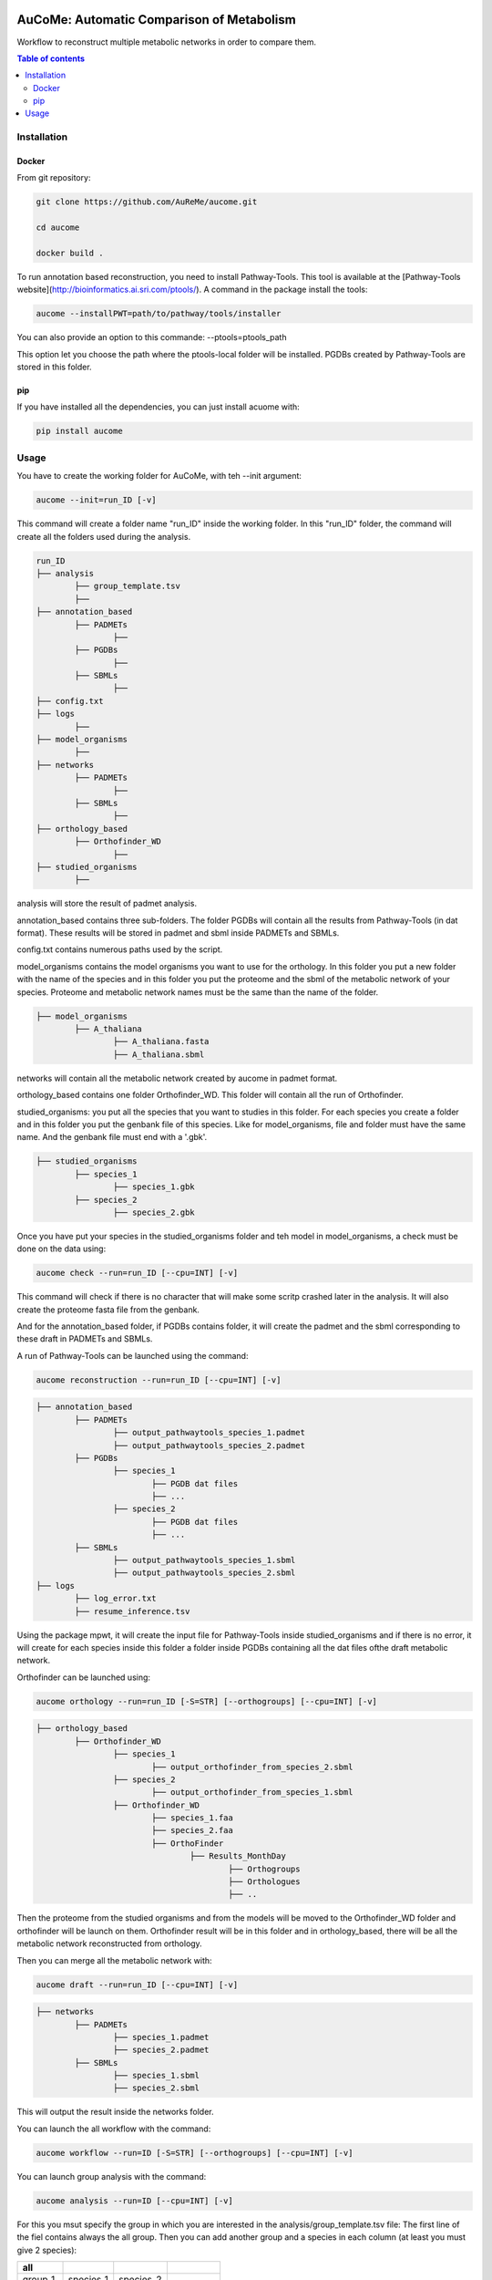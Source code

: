 .. image:: https://img.shields.io/pypi/v/aucome.svg
	:target: https://pypi.python.org/pypi/aucome

AuCoMe: Automatic Comparison of Metabolism
==========================================

Workflow to reconstruct multiple metabolic networks in order to compare them.

.. contents:: Table of contents
   :backlinks: top
   :local:


Installation
------------

Docker
~~~~~~

From git repository:

.. code:: sh

	git clone https://github.com/AuReMe/aucome.git

	cd aucome

	docker build .

To run annotation based reconstruction, you need to install Pathway-Tools. This tool is available at the [Pathway-Tools website](http://bioinformatics.ai.sri.com/ptools/). A command in the package install the tools:

.. code:: sh

        aucome --installPWT=path/to/pathway/tools/installer

You can also provide an option to this commande: --ptools=ptools_path

This option let you choose the path where the ptools-local folder will be installed. PGDBs created by Pathway-Tools are stored in this folder.

pip
~~~

If you have installed all the dependencies, you can just install acuome with:

.. code:: sh

	pip install aucome

Usage
-----

You have to create the working folder for AuCoMe, with teh --init argument:

.. code:: sh

    aucome --init=run_ID [-v]

This command will create a folder name "run_ID" inside the working folder. In this "run_ID" folder, the command will create all the folders used during the analysis.

.. code-block:: text

	run_ID
	├── analysis
		├── group_template.tsv
		├──
	├── annotation_based
		├── PADMETs
			├──
		├── PGDBs
			├──
		├── SBMLs
			├──
	├── config.txt
	├── logs
		├──
	├── model_organisms
		├──
	├── networks
		├── PADMETs
			├──
		├── SBMLs
			├──
	├── orthology_based
		├── Orthofinder_WD
			├──
	├── studied_organisms
		├──

analysis will store the result of padmet analysis.

annotation_based contains three sub-folders. The folder PGDBs will contain all the results from Pathway-Tools (in dat format). These results will be stored in padmet and sbml inside PADMETs and SBMLs.

config.txt contains numerous paths used by the script.

model_organisms contains the model organisms you want to use for the orthology. In this folder you put a new folder with the name of the species and in this folder you put the proteome and the sbml of the metabolic network of your species. Proteome and metabolic network names must be the same than the name of the folder.

.. code-block:: text

	├── model_organisms
		├── A_thaliana
			├── A_thaliana.fasta
			├── A_thaliana.sbml

networks will contain all the metabolic network created by aucome in padmet format.

orthology_based contains one folder Orthofinder_WD. This folder will contain all the run of Orthofinder.

studied_organisms: you put all the species that you want to studies in this folder. For each species you create a folder and in this folder you put the genbank file of this species. Like for model_organisms, file and folder must have the same name. And the genbank file must end with a '.gbk'.

.. code-block:: text

	├── studied_organisms
		├── species_1
			├── species_1.gbk
		├── species_2
			├── species_2.gbk


Once you have put your species in the studied_organisms folder and teh model in model_organisms, a check must be done on the data using:

.. code:: sh

    aucome check --run=run_ID [--cpu=INT] [-v]

This command will check if there is no character that will make some scritp crashed later in the analysis. It will also create the proteome fasta file from the genbank.

And for the annotation_based folder, if PGDBs contains folder, it will create the padmet and the sbml corresponding to these draft in PADMETs and SBMLs.

A run of Pathway-Tools can be launched using the command:

.. code:: sh

    aucome reconstruction --run=run_ID [--cpu=INT] [-v]

.. code-block:: text

	├── annotation_based
		├── PADMETs
			├── output_pathwaytools_species_1.padmet
			├── output_pathwaytools_species_2.padmet
		├── PGDBs
			├── species_1
				├── PGDB dat files
				├── ...
			├── species_2
				├── PGDB dat files
				├── ...
		├── SBMLs
			├── output_pathwaytools_species_1.sbml
			├── output_pathwaytools_species_2.sbml
	├── logs
		├── log_error.txt
		├── resume_inference.tsv

Using the package mpwt, it will create the input file for Pathway-Tools inside studied_organisms and if there is no error, it will create for each species inside this folder a folder inside PGDBs containing all the dat files ofthe draft metabolic network.

Orthofinder can be launched using:

.. code:: sh

	aucome orthology --run=run_ID [-S=STR] [--orthogroups] [--cpu=INT] [-v]

.. code-block:: text

	├── orthology_based
		├── Orthofinder_WD
			├── species_1
				├── output_orthofinder_from_species_2.sbml
			├── species_2
				├── output_orthofinder_from_species_1.sbml
			├── Orthofinder_WD
				├── species_1.faa
				├── species_2.faa
				├── OrthoFinder
					├── Results_MonthDay
						├── Orthogroups
						├── Orthologues
						├── ..

Then the proteome from the studied organisms and from the models will be moved to the Orthofinder_WD folder and orthofinder will be launch on them. Orthofinder result will be in this folder and in orthology_based, there will be all the metabolic network reconstructed from orthology.

Then you can merge all the metabolic network with:

.. code:: sh

    aucome draft --run=run_ID [--cpu=INT] [-v]

.. code-block:: text

	├── networks
		├── PADMETs
			├── species_1.padmet
			├── species_2.padmet
		├── SBMLs
			├── species_1.sbml
			├── species_2.sbml

This will output the result inside the networks folder.

You can launch the all workflow with the command:

.. code:: sh

    aucome workflow --run=ID [-S=STR] [--orthogroups] [--cpu=INT] [-v]

You can launch group analysis with the command:

.. code:: sh

    aucome analysis --run=ID [--cpu=INT] [-v]

For this you msut specify the group in which you are interested in the analysis/group_template.tsv file:
The first line of the fiel contains always the all group. Then you can add another group and a species in each column (at least you must give 2 species):

+--------------+------------+-------------+--------------+
|   all        |            |             |              |
+==============+============+=============+==============+
|   group_1    | species_1  | species_2   |              |
+--------------+------------+-------------+--------------+
|   group_2    | species_1  | species_2   | species_4    |
+--------------+------------+-------------+--------------+

This script will create one folder for each group:

.. code-block:: text

	├── analysis
		├── group_template.tsv
		├── all
			├──
		├── group_1
			├──
		├── group_2
			├──